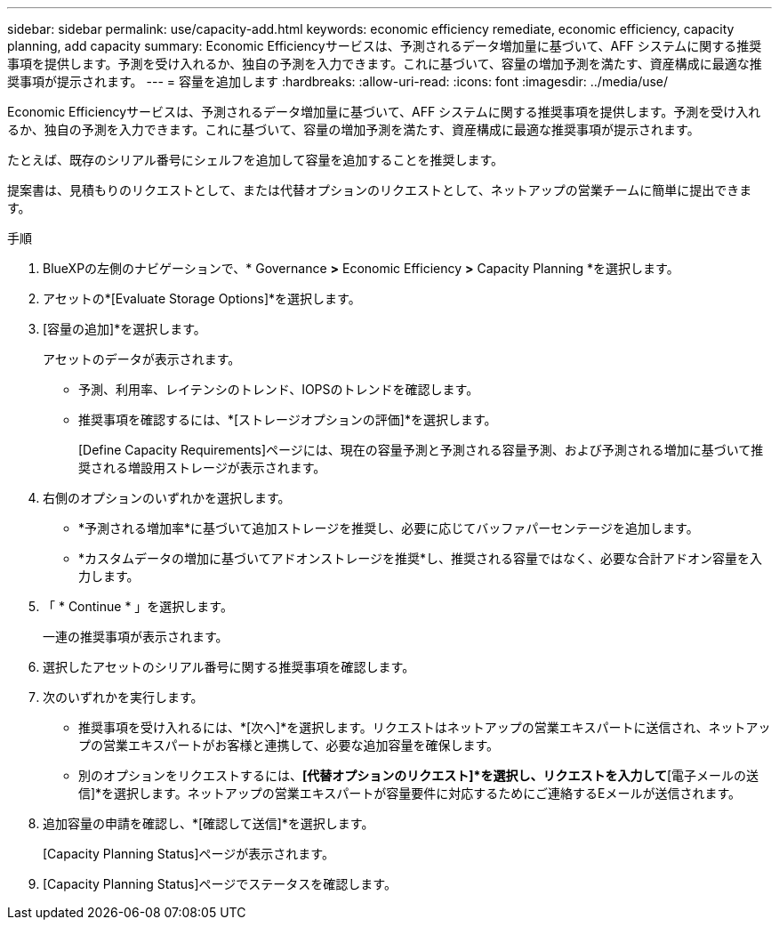 ---
sidebar: sidebar 
permalink: use/capacity-add.html 
keywords: economic efficiency remediate, economic efficiency, capacity planning, add capacity 
summary: Economic Efficiencyサービスは、予測されるデータ増加量に基づいて、AFF システムに関する推奨事項を提供します。予測を受け入れるか、独自の予測を入力できます。これに基づいて、容量の増加予測を満たす、資産構成に最適な推奨事項が提示されます。 
---
= 容量を追加します
:hardbreaks:
:allow-uri-read: 
:icons: font
:imagesdir: ../media/use/


[role="lead"]
Economic Efficiencyサービスは、予測されるデータ増加量に基づいて、AFF システムに関する推奨事項を提供します。予測を受け入れるか、独自の予測を入力できます。これに基づいて、容量の増加予測を満たす、資産構成に最適な推奨事項が提示されます。

たとえば、既存のシリアル番号にシェルフを追加して容量を追加することを推奨します。

提案書は、見積もりのリクエストとして、または代替オプションのリクエストとして、ネットアップの営業チームに簡単に提出できます。

.手順
. BlueXPの左側のナビゲーションで、* Governance *>* Economic Efficiency *>* Capacity Planning *を選択します。
. アセットの*[Evaluate Storage Options]*を選択します。
. [容量の追加]*を選択します。
+
アセットのデータが表示されます。

+
** 予測、利用率、レイテンシのトレンド、IOPSのトレンドを確認します。
** 推奨事項を確認するには、*[ストレージオプションの評価]*を選択します。
+
[Define Capacity Requirements]ページには、現在の容量予測と予測される容量予測、および予測される増加に基づいて推奨される増設用ストレージが表示されます。



. 右側のオプションのいずれかを選択します。
+
** *予測される増加率*に基づいて追加ストレージを推奨し、必要に応じてバッファパーセンテージを追加します。
** *カスタムデータの増加に基づいてアドオンストレージを推奨*し、推奨される容量ではなく、必要な合計アドオン容量を入力します。


. 「 * Continue * 」を選択します。
+
一連の推奨事項が表示されます。

. 選択したアセットのシリアル番号に関する推奨事項を確認します。
. 次のいずれかを実行します。
+
** 推奨事項を受け入れるには、*[次へ]*を選択します。リクエストはネットアップの営業エキスパートに送信され、ネットアップの営業エキスパートがお客様と連携して、必要な追加容量を確保します。
** 別のオプションをリクエストするには、*[代替オプションのリクエスト]*を選択し、リクエストを入力して*[電子メールの送信]*を選択します。ネットアップの営業エキスパートが容量要件に対応するためにご連絡するEメールが送信されます。


. 追加容量の申請を確認し、*[確認して送信]*を選択します。
+
[Capacity Planning Status]ページが表示されます。

. [Capacity Planning Status]ページでステータスを確認します。

